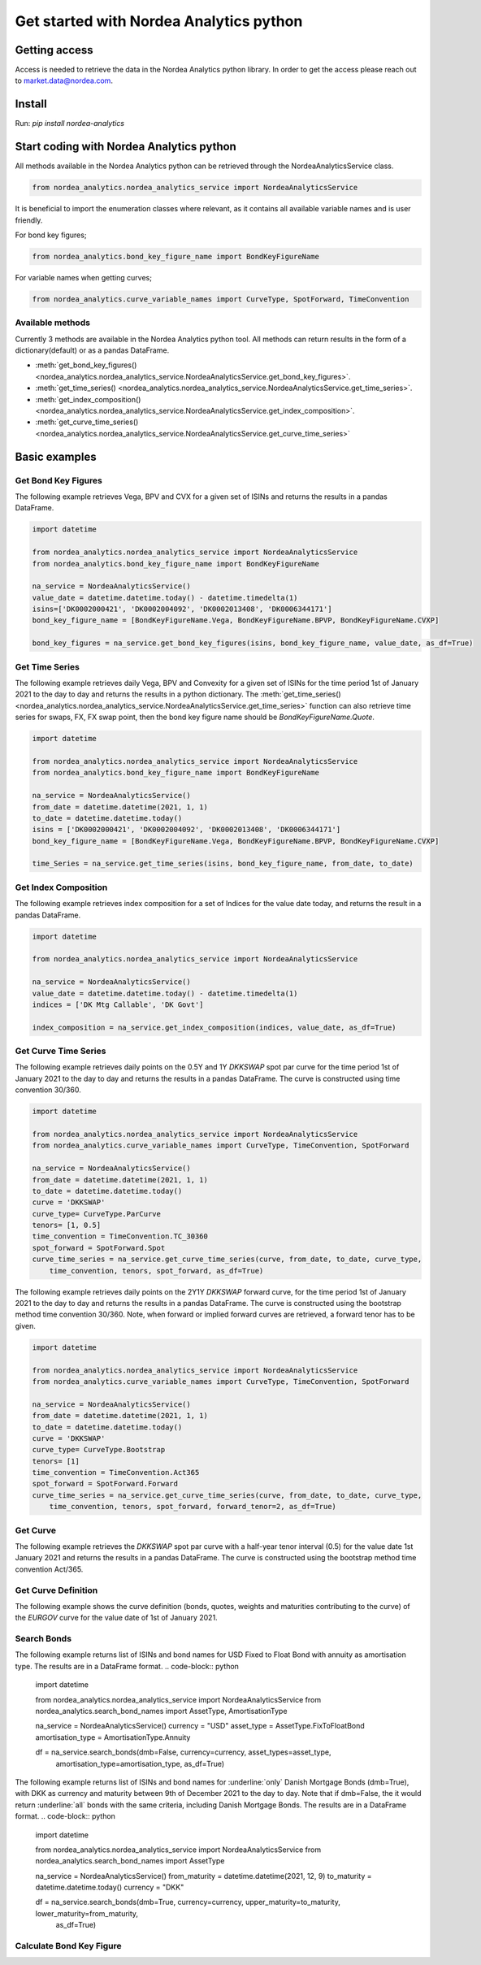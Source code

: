 Get started with Nordea Analytics python
=========================================

Getting access
---------------
Access is needed to retrieve the data in the Nordea Analytics python library. In order to get the access please reach out to market.data@nordea.com.

Install
-----------
Run: `pip install nordea-analytics`

Start coding with Nordea Analytics python
------------------------------------------

All methods available in the Nordea Analytics python can be retrieved through the
NordeaAnalyticsService class.

.. code-block:: python

    from nordea_analytics.nordea_analytics_service import NordeaAnalyticsService

It is beneficial to import the enumeration classes where relevant, as it contains all available variable names and is user friendly.

For bond key figures;

.. code-block:: python

    from nordea_analytics.bond_key_figure_name import BondKeyFigureName

For variable names when getting curves;

.. code-block:: python

    from nordea_analytics.curve_variable_names import CurveType, SpotForward, TimeConvention

Available methods
^^^^^^^^^^^^^^^^^^^^
Currently 3 methods are available in the Nordea Analytics python tool. All methods
can return results in the form of a dictionary(default) or as a pandas DataFrame.

* :meth:`get_bond_key_figures() <nordea_analytics.nordea_analytics_service.NordeaAnalyticsService.get_bond_key_figures>`.
* :meth:`get_time_series() <nordea_analytics.nordea_analytics_service.NordeaAnalyticsService.get_time_series>`.
* :meth:`get_index_composition() <nordea_analytics.nordea_analytics_service.NordeaAnalyticsService.get_index_composition>`.
* :meth:`get_curve_time_series() <nordea_analytics.nordea_analytics_service.NordeaAnalyticsService.get_curve_time_series>`

Basic examples
---------------
Get Bond Key Figures
^^^^^^^^^^^^^^^^^^^^^
The following example retrieves Vega, BPV and CVX for a given set of ISINs and returns the results in a pandas DataFrame.

.. code-block:: python

    import datetime

    from nordea_analytics.nordea_analytics_service import NordeaAnalyticsService
    from nordea_analytics.bond_key_figure_name import BondKeyFigureName

    na_service = NordeaAnalyticsService()
    value_date = datetime.datetime.today() - datetime.timedelta(1)
    isins=['DK0002000421', 'DK0002004092', 'DK0002013408', 'DK0006344171']
    bond_key_figure_name = [BondKeyFigureName.Vega, BondKeyFigureName.BPVP, BondKeyFigureName.CVXP]

    bond_key_figures = na_service.get_bond_key_figures(isins, bond_key_figure_name, value_date, as_df=True)


Get Time Series
^^^^^^^^^^^^^^^^
The following example retrieves daily Vega, BPV and Convexity for a given set of ISINs for the time period 1st of
January 2021 to the day to day and returns the results in a python dictionary. The
:meth:`get_time_series() <nordea_analytics.nordea_analytics_service.NordeaAnalyticsService.get_time_series>` function
can also retrieve time series for swaps, FX, FX swap point, then the bond key figure name should be `BondKeyFigureName.Quote`.

.. code-block:: python

    import datetime

    from nordea_analytics.nordea_analytics_service import NordeaAnalyticsService
    from nordea_analytics.bond_key_figure_name import BondKeyFigureName

    na_service = NordeaAnalyticsService()
    from_date = datetime.datetime(2021, 1, 1)
    to_date = datetime.datetime.today()
    isins = ['DK0002000421', 'DK0002004092', 'DK0002013408', 'DK0006344171']
    bond_key_figure_name = [BondKeyFigureName.Vega, BondKeyFigureName.BPVP, BondKeyFigureName.CVXP]

    time_Series = na_service.get_time_series(isins, bond_key_figure_name, from_date, to_date)

Get Index Composition
^^^^^^^^^^^^^^^^^^^^^^
The following example retrieves index composition for a set of Indices for the value date today, and returns the result
in a pandas DataFrame.

.. code-block:: python

    import datetime

    from nordea_analytics.nordea_analytics_service import NordeaAnalyticsService

    na_service = NordeaAnalyticsService()
    value_date = datetime.datetime.today() - datetime.timedelta(1)
    indices = ['DK Mtg Callable', 'DK Govt']

    index_composition = na_service.get_index_composition(indices, value_date, as_df=True)

Get Curve Time Series
^^^^^^^^^^^^^^^^^^^^^^
The following example retrieves daily points on the 0.5Y and 1Y `DKKSWAP` spot par curve for the time period 1st of
January 2021 to the day to day and returns the results in a pandas DataFrame. The curve is constructed using time
convention 30/360.

.. code-block:: python

    import datetime

    from nordea_analytics.nordea_analytics_service import NordeaAnalyticsService
    from nordea_analytics.curve_variable_names import CurveType, TimeConvention, SpotForward

    na_service = NordeaAnalyticsService()
    from_date = datetime.datetime(2021, 1, 1)
    to_date = datetime.datetime.today()
    curve = 'DKKSWAP'
    curve_type= CurveType.ParCurve
    tenors= [1, 0.5]
    time_convention = TimeConvention.TC_30360
    spot_forward = SpotForward.Spot
    curve_time_series = na_service.get_curve_time_series(curve, from_date, to_date, curve_type,
        time_convention, tenors, spot_forward, as_df=True)


The following example retrieves daily points on the 2Y1Y `DKKSWAP` forward curve, for the time period 1st of
January 2021 to the day to day and returns the results in a pandas DataFrame. The curve is constructed using the
bootstrap method time convention 30/360. Note, when forward or implied forward curves are retrieved, a forward tenor
has to be given.

.. code-block:: python

    import datetime

    from nordea_analytics.nordea_analytics_service import NordeaAnalyticsService
    from nordea_analytics.curve_variable_names import CurveType, TimeConvention, SpotForward

    na_service = NordeaAnalyticsService()
    from_date = datetime.datetime(2021, 1, 1)
    to_date = datetime.datetime.today()
    curve = 'DKKSWAP'
    curve_type= CurveType.Bootstrap
    tenors= [1]
    time_convention = TimeConvention.Act365
    spot_forward = SpotForward.Forward
    curve_time_series = na_service.get_curve_time_series(curve, from_date, to_date, curve_type,
        time_convention, tenors, spot_forward, forward_tenor=2, as_df=True)

Get Curve
^^^^^^^^^
The following example retrieves the `DKKSWAP` spot par curve with a half-year tenor interval (0.5) for the value date
1st January 2021 and returns the results in a pandas DataFrame. The curve is constructed using the
bootstrap method time convention Act/365.

.. code-block:: python
    import datetime
    from nordea_analytics.nordea_analytics_service import NordeaAnalyticsService
    from nordea_analytics.curve_variable_names import CurveType, TimeConvention, SpotForward

    na_service = NordeaAnalyticsService()
    value_date = datetime.datetime(2021, 1, 1)
    curve_name = 'DKKSWAP'
    curve_type= CurveType.Bootstrap
    time_convention = TimeConvention.Act365
    spot_forward = SpotForward.Spot
    tenor_frequency = 0.5
    curve = na_service.get_curve(curve_name, value_date, tenor_frequency, curve_type,
                                 time_convention, spot_forward, as_df=True)


Get Curve Definition
^^^^^^^^^^^^^^^^^^^^
The following example shows the curve definition (bonds, quotes, weights and maturities contributing
to the curve) of the `EURGOV` curve for the value date of 1st of January 2021.

.. code-block:: python
    import datetime

    from nordea_analytics.nordea_analytics_service import NordeaAnalyticsService

    na_service = NordeaAnalyticsService()
    value_date = datetime.datetime(2021, 1, 1)
    curve_name = 'EURGOV'
    curve_def = na_service.get_curve_definition(curve_name, value_date, as_df=True)

Search Bonds
^^^^^^^^^^^^^
The following example returns list of ISINs and bond names for USD Fixed to Float Bond with annuity as amortisation
type. The results are in a DataFrame format.
.. code-block:: python
    import datetime

    from nordea_analytics.nordea_analytics_service import NordeaAnalyticsService
    from nordea_analytics.search_bond_names import AssetType, AmortisationType

    na_service = NordeaAnalyticsService()
    currency = "USD"
    asset_type = AssetType.FixToFloatBond
    amortisation_type = AmortisationType.Annuity

    df = na_service.search_bonds(dmb=False, currency=currency, asset_types=asset_type,
                                  amortisation_type=amortisation_type, as_df=True)

The following example returns list of ISINs and bond names for :underline:`only` Danish Mortgage Bonds (dmb=True), with DKK as currency and maturity between 9th
of December 2021 to the day to day. Note that if dmb=False, the it would return :underline:`all` bonds with the same criteria,
including Danish Mortgage Bonds. The results are in a DataFrame format.
.. code-block:: python
    import datetime

    from nordea_analytics.nordea_analytics_service import NordeaAnalyticsService
    from nordea_analytics.search_bond_names import AssetType

    na_service = NordeaAnalyticsService()
    from_maturity = datetime.datetime(2021, 12, 9)
    to_maturity = datetime.datetime.today()
    currency = "DKK"

    df = na_service.search_bonds(dmb=True, currency=currency, upper_maturity=to_maturity, lower_maturity=from_maturity,
                                 as_df=True)

Calculate Bond Key Figure
^^^^^^^^^^^^^^^^^^^^^^^^^^^
